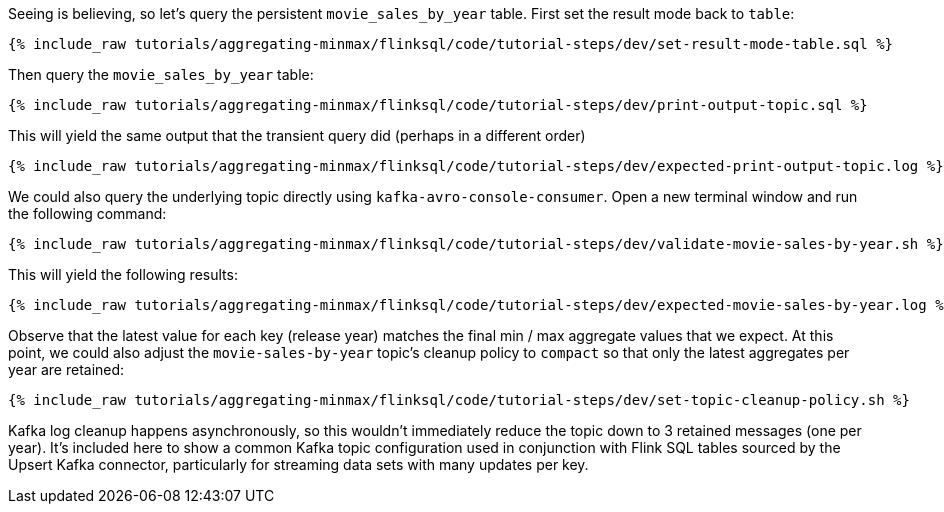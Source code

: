 Seeing is believing, so let's query the persistent `movie_sales_by_year` table. First set the result mode back to `table`:

+++++
<pre class="snippet"><code class="sql">{% include_raw tutorials/aggregating-minmax/flinksql/code/tutorial-steps/dev/set-result-mode-table.sql %}</code></pre>
+++++

Then query the `movie_sales_by_year` table:

+++++
<pre class="snippet"><code class="sql">{% include_raw tutorials/aggregating-minmax/flinksql/code/tutorial-steps/dev/print-output-topic.sql %}</code></pre>
+++++

This will yield the same output that the transient query did (perhaps in a different order)

+++++
<pre class="snippet"><code class="shell">{% include_raw tutorials/aggregating-minmax/flinksql/code/tutorial-steps/dev/expected-print-output-topic.log %}</code></pre>
+++++

We could also query the underlying topic directly using `kafka-avro-console-consumer`. Open a new terminal window and run the following command:

+++++
<pre class="snippet"><code class="shell">{% include_raw tutorials/aggregating-minmax/flinksql/code/tutorial-steps/dev/validate-movie-sales-by-year.sh %}</code></pre>
+++++

This will yield the following results:

+++++
<pre class="snippet"><code class="shell">{% include_raw tutorials/aggregating-minmax/flinksql/code/tutorial-steps/dev/expected-movie-sales-by-year.log %}</code></pre>
+++++

Observe that the latest value for each key (release year) matches the final min / max aggregate values that we expect. At this point, we could also adjust the `movie-sales-by-year` topic's cleanup policy to `compact` so that only the latest aggregates per year are retained:

+++++
<pre class="snippet"><code class="shell">{% include_raw tutorials/aggregating-minmax/flinksql/code/tutorial-steps/dev/set-topic-cleanup-policy.sh %}</code></pre>
+++++

Kafka log cleanup happens asynchronously, so this wouldn't immediately reduce the topic down to 3 retained messages (one per year). It's included here to show a common Kafka topic configuration used in conjunction with Flink SQL tables sourced by the Upsert Kafka connector, particularly for streaming data sets with many updates per key.